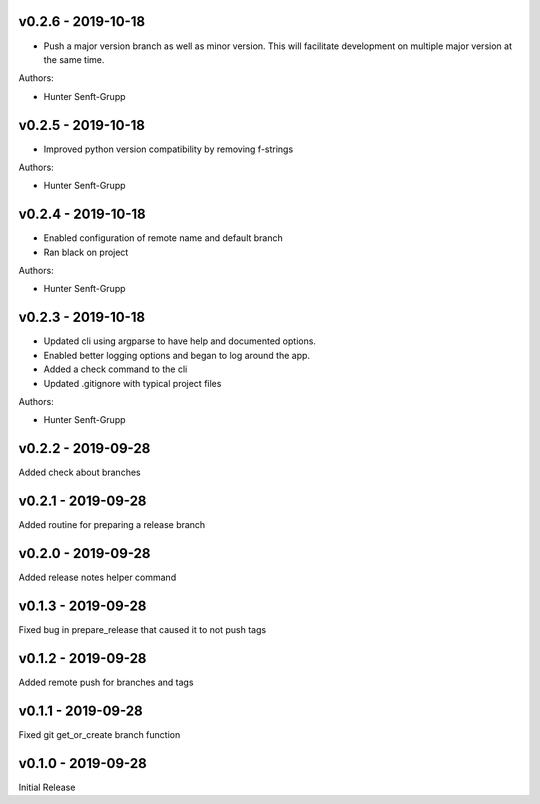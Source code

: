 .. _v0.2.6:

-------------------
v0.2.6 - 2019-10-18
-------------------

* Push a major version branch as well as minor version. This will facilitate development on multiple major version at the same time.

Authors:

* Hunter Senft-Grupp

.. _v0.2.5:

-------------------
v0.2.5 - 2019-10-18
-------------------

* Improved python version compatibility by removing f-strings

Authors:

* Hunter Senft-Grupp

.. _v0.2.4:

-------------------
v0.2.4 - 2019-10-18
-------------------

* Enabled configuration of remote name and default branch
* Ran black on project

Authors:

* Hunter Senft-Grupp

.. _v0.2.3:

-------------------
v0.2.3 - 2019-10-18
-------------------

* Updated cli using argparse to have help and documented options.
* Enabled better logging options and began to log around the app.
* Added a check command to the cli
* Updated .gitignore with typical project files

Authors:

* Hunter Senft-Grupp

.. _v0.2.2:

-------------------
v0.2.2 - 2019-09-28
-------------------

Added check about branches

.. _v0.2.1:

-------------------
v0.2.1 - 2019-09-28
-------------------

Added routine for preparing a release branch

.. _v0.2.0:

-------------------
v0.2.0 - 2019-09-28
-------------------

Added release notes helper command

.. _v0.1.3:

-------------------
v0.1.3 - 2019-09-28
-------------------

Fixed bug in prepare_release that caused it to not push tags

.. _v0.1.2:

-------------------
v0.1.2 - 2019-09-28
-------------------

Added remote push for branches and tags

.. _v0.1.1:

-------------------
v0.1.1 - 2019-09-28
-------------------

Fixed git get_or_create branch function

.. _v0.1.0:

-------------------
v0.1.0 - 2019-09-28
-------------------

Initial Release

